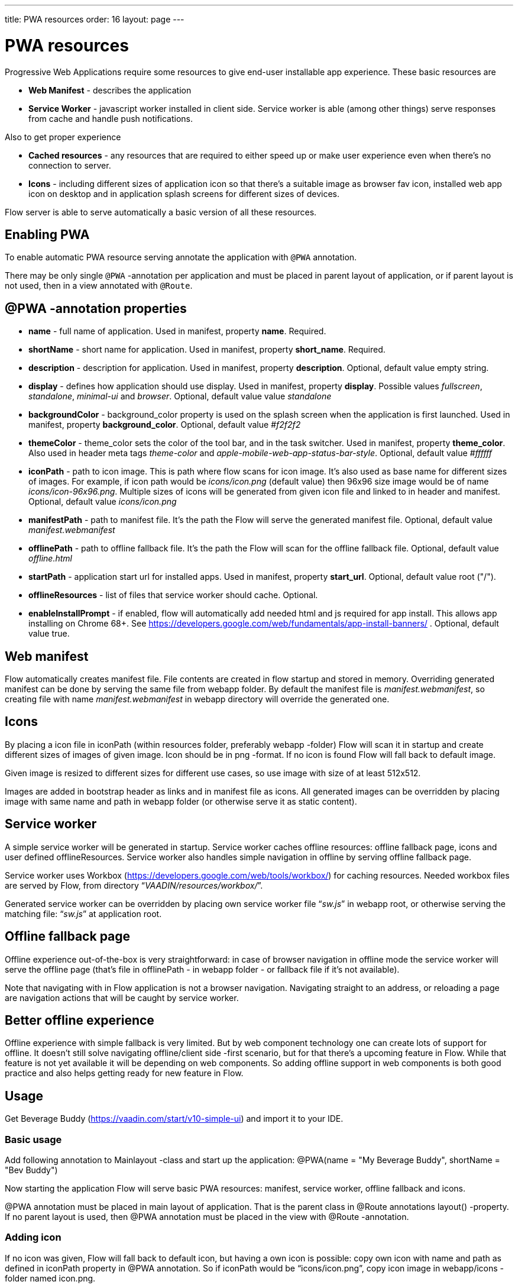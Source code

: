 ---
title: PWA resources
order: 16
layout: page
---

= PWA resources

Progressive Web Applications require some resources to give end-user installable app experience.
These basic resources are

- *Web Manifest* - describes the application
- *Service Worker* - javascript worker installed in client side. Service worker is able (among other things) serve responses from cache and handle push notifications.

Also to get proper experience

- *Cached resources* - any resources that are required to either speed up or make user experience even when there's no connection to server.
- *Icons* - including different sizes of application icon so that there's a suitable image as browser fav icon, installed web app icon on desktop and in application splash screens for different sizes of devices.

Flow server is able to serve automatically a basic version of all these resources.



== Enabling PWA

To enable automatic PWA resource serving annotate the application with `@PWA` annotation.

There may be only single `@PWA` -annotation per application and must be placed in parent layout of application, or if parent layout is not used, then in a view annotated with `@Route`.


== @PWA -annotation properties

* *name* - full name of application. Used in manifest, property *name*. Required.
* *shortName* - short name for application. Used in manifest, property *short_name*. Required.
* *description* - description for application.  Used in manifest, property *description*. Optional, default value empty string.
* *display* - defines how application should use display. Used in manifest, property *display*. Possible values _fullscreen_, _standalone_, _minimal-ui_ and _browser_. Optional, default value value _standalone_
* *backgroundColor* - background_color property is used on the splash screen when the application is first launched. Used in manifest, property *background_color*. Optional, default value _#f2f2f2_
* *themeColor* - theme_color sets the color of the tool bar, and in the task switcher. Used in manifest, property *theme_color*. Also used in header meta tags _theme-color_ and _apple-mobile-web-app-status-bar-style_. Optional, default value _#ffffff_
* *iconPath* - path to icon image. This is path where flow scans for icon image. It’s also used as base name for different sizes of images. For example, if icon path would be _icons/icon.png_ (default value) then 96x96 size image would be of name _icons/icon-96x96.png_. Multiple sizes of icons will be generated from given icon file and linked to in header and manifest. Optional, default value _icons/icon.png_
* *manifestPath* - path to manifest file. It’s the path the Flow will serve the generated manifest file. Optional, default value _manifest.webmanifest_
* *offlinePath* - path to offline fallback file. It’s the path the Flow will scan for the offline fallback file. Optional, default value _offline.html_
* *startPath* - application start url for installed apps. Used in manifest, property *start_url*. Optional, default value root ("/").
* *offlineResources* - list of files that service worker should cache. Optional.
* *enableInstallPrompt* - if enabled, flow will automatically add needed html and js required for app install. This allows app installing on Chrome 68+. See https://developers.google.com/web/fundamentals/app-install-banners/ . Optional, default value true.

== Web manifest

Flow automatically creates manifest file. File contents are created in flow startup and stored in memory. Overriding generated manifest can be done by serving the same file from webapp folder. By default the manifest file is _manifest.webmanifest_, so creating file with name _manifest.webmanifest_ in webapp directory will override the generated one.

== Icons

By placing a icon file in iconPath (within resources folder, preferably webapp -folder) Flow will scan it in startup and create different sizes of images of given image. Icon should be in png -format. If no icon is found Flow will fall back to default image.

Given image is resized to different sizes for different use cases, so use image with size of at least 512x512.

Images are added in bootstrap header as links and in manifest file as icons. All generated images can be overridden by placing image with same name and path in webapp folder (or otherwise serve it as static content).

== Service worker

A simple service worker will be generated in startup. Service worker caches offline resources: offline fallback page, icons and user defined offlineResources. Service worker also handles simple navigation in offline by serving offline fallback page.

Service worker uses Workbox (https://developers.google.com/web/tools/workbox/) for caching resources. Needed workbox files are served by Flow, from directory “_VAADIN/resources/workbox/_”.

Generated service worker can be overridden by placing own service worker file “_sw.js_” in webapp root, or otherwise serving the matching file: “_sw.js_” at application root.

== Offline fallback page

Offline experience out-of-the-box is very straightforward: in case of browser navigation in offline mode the service worker will serve the offline page (that’s file in offlinePath - in webapp folder -  or fallback file if it’s not available).

Note that navigating with in Flow application is not a browser navigation. Navigating straight to an address, or reloading a page are navigation actions that will be caught by service worker.

== Better offline experience

Offline experience with simple fallback is very limited. But by web component technology one can create lots of support for offline. It doesn’t still solve navigating offline/client side -first scenario, but  for that there’s a upcoming feature in Flow. While that feature is not yet available it will be depending on web components. So adding offline support in web components is both good practice and also helps getting ready for new feature in Flow.

== Usage

Get Beverage Buddy (https://vaadin.com/start/v10-simple-ui) and import it to your IDE.

=== Basic usage

Add following annotation to Mainlayout -class and start up the application:
@PWA(name = "My Beverage Buddy", shortName = "Bev Buddy")

Now starting the application Flow will serve basic PWA resources: manifest, service worker, offline fallback and icons.

@PWA annotation must be placed in main layout of application. That is the parent class in @Route annotations layout() -property. If no parent layout is used, then @PWA annotation must be placed in the view with @Route -annotation.


=== Adding icon

If no icon was given, Flow will fall back to default icon, but having a own icon is possible: copy own icon with name and path as defined in iconPath property in @PWA annotation. So if iconPath would be “icons/icon.png”, copy icon image in webapp/icons -folder named icon.png.

Icons are created with downscaling and background filling, so for best results use (at least) 512x512 image with transparent background. Use only images in png -format.


=== Custom offline page

Flow will automatically serve generated offline page. To use own offline page create file matching the offlinePath. That file is precached by service worker and displayed if there’s no connection to the server.

Offline page may only use resources found in precache. By default, in precache there’s only the offline page, manifest and icons. If offline page needs other resources (such as css, images, js) describe those in offlineResources.

Example: if *offline.html* uses *styles/offline.css*, *img/offline.jpg* and *js/jquery.js*, add parameter `offlineResources = { "styles/offline.css", "js/jquery.js", "img/offline.jpg"}` to `@PWA` -annotation.


== To be noted

=== Access control

It’s noteworthy to remind that when using any sort of access control / security, it should  allow the pwa-resources as static resources.
The served resources are:

- Service worker, _sw.js_ at root ("/sw.js")
- Web manifest, named in *manifestPath*
- Offline fallback page, named in *offlinePath*
- Icons, named in *iconPath*, so that each version of icon has name resolved by iconPath and size. So icon with size of 512 x 512 and iconPath value of “icons/icon.png” would resolve the icon name as “icons/icon-512x512.png”. There are different sizes of icons generated automatically. Different sizes/names can be checked from html headers and manifest -file.
- Workbox files - used by service worker - at "_VAADIN/resources/workbox/*_"
- All files introduced in *offlineResources*

=== Lighthouse

Lighthouse is a built in tool to Google Chrome to make different audits to web pages, including pwa audit.

There’s a feature in Google Lighthouse -tool that doesn’t give pwa readiness of 100/100 to Flow applications by default. This is false negative issue, that tells that application is not installable. By adding some route (other than “”) to startPath (and serving that route) will result in getting 100/100 from test.

If application is that simple that only single view is needed and making another view just to score 100 from test feels over-engineering, developer could add RouteAlias next to route, to serve that extra route to get 100/100.
